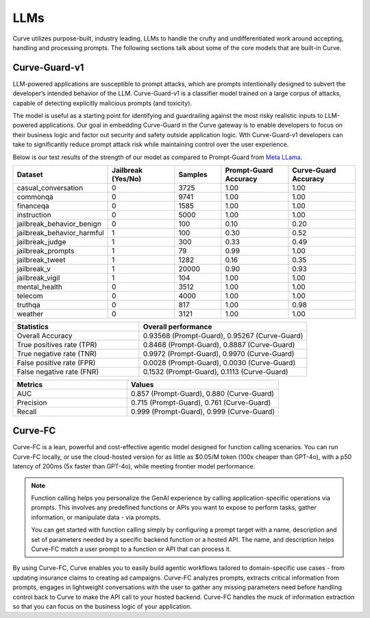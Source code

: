 .. _llms_in_curve :

LLMs
====

Curve utilizes purpose-built, industry leading, LLMs to handle the crufty and undifferentiated work around 
accepting, handling and processing prompts. The following sections talk about some of the core models that
are built-in Curve. 

Curve-Guard-v1
-------------
LLM-powered applications are susceptible to prompt attacks, which are prompts intentionally designed to 
subvert the developer’s intended behavior of the LLM. Curve-Guard-v1 is a classifier model trained on a large 
corpus of attacks, capable of detecting explicitly malicious prompts (and toxicity). 

The model is useful as a starting point for identifying and guardrailing against the most risky realistic 
inputs to LLM-powered applications. Our goal in embedding Curve-Guard in the Curve gateway is to enable developers 
to focus on their business logic and factor out security and safety outside application logic. Wth Curve-Guard-v1 
developers can take to significantly reduce prompt attack risk while maintaining control over the user experience.

Below is our test results of the strength of our model as compared to Prompt-Guard from `Meta LLama <https://huggingface.co/meta-llama/Prompt-Guard-86M>`_.

.. list-table::
   :header-rows: 1
   :widths: 15 15 10 15 15

   * - Dataset
     - Jailbreak (Yes/No)
     - Samples
     - Prompt-Guard Accuracy
     - Curve-Guard Accuracy
   * - casual_conversation
     - 0
     - 3725
     - 1.00
     - 1.00
   * - commonqa
     - 0
     - 9741
     - 1.00
     - 1.00
   * - financeqa
     - 0
     - 1585
     - 1.00
     - 1.00
   * - instruction
     - 0
     - 5000
     - 1.00
     - 1.00
   * - jailbreak_behavior_benign
     - 0
     - 100
     - 0.10
     - 0.20
   * - jailbreak_behavior_harmful
     - 1
     - 100
     - 0.30
     - 0.52
   * - jailbreak_judge
     - 1
     - 300
     - 0.33
     - 0.49
   * - jailbreak_prompts
     - 1
     - 79
     - 0.99
     - 1.00
   * - jailbreak_tweet
     - 1
     - 1282
     - 0.16
     - 0.35
   * - jailbreak_v
     - 1
     - 20000
     - 0.90
     - 0.93
   * - jailbreak_vigil
     - 1
     - 104
     - 1.00
     - 1.00
   * - mental_health
     - 0
     - 3512
     - 1.00
     - 1.00
   * - telecom
     - 0
     - 4000
     - 1.00
     - 1.00
   * - truthqa
     - 0
     - 817
     - 1.00
     - 0.98
   * - weather
     - 0
     - 3121
     - 1.00
     - 1.00

.. list-table::
   :header-rows: 1
   :widths: 15 20

   * - Statistics
     - Overall performance
   * - Overall Accuracy
     - 0.93568 (Prompt-Guard), 0.95267 (Curve-Guard)
   * - True positives rate (TPR)
     - 0.8468 (Prompt-Guard), 0.8887 (Curve-Guard)
   * - True negative rate (TNR)
     - 0.9972 (Prompt-Guard), 0.9970 (Curve-Guard)
   * - False positive rate (FPR)
     - 0.0028 (Prompt-Guard), 0.0030 (Curve-Guard)
   * - False negative rate (FNR)
     - 0.1532 (Prompt-Guard), 0.1113 (Curve-Guard)

.. list-table::
   :header-rows: 1
   :widths: 15 20

   * - Metrics
     - Values
   * - AUC
     - 0.857 (Prompt-Guard), 0.880 (Curve-Guard)
   * - Precision
     - 0.715 (Prompt-Guard), 0.761 (Curve-Guard)
   * - Recall
     - 0.999 (Prompt-Guard), 0.999 (Curve-Guard)



Curve-FC
-------
Curve-FC is a lean, powerful and cost-effective agentic model designed for function calling scenarios.
You can run Curve-FC locally, or use the cloud-hosted version for as little as $0.05/M token (100x cheaper 
than GPT-4o), with a p50 latency of 200ms (5x faster than GPT-4o), while meeting frontier model performance.

.. Note::
  Function calling helps you personalize the GenAI experience by calling application-specific operations via 
  prompts. This involves any predefined functions or APIs you want to expose to perform tasks, gather 
  information, or manipulate data - via prompts. 

  You can get started with function calling simply by configuring a prompt target with a name, description 
  and set of parameters needed by a specific backend function or a hosted API. The name, and description helps
  Curve-FC match a user prompt to a function or API that can process it.

By using Curve-FC, Curve enables you to easily build agentic workflows tailored to domain-specific use cases - 
from updating insurance claims to creating ad campaigns. Curve-FC analyzes prompts, extracts critical information 
from prompts, engages in lightweight conversations with the user to gather any missing parameters need before
handling control back to Curve to make the API call to your hosted backend. Curve-FC handles the muck of information
extraction so that you can focus on the business logic of your application.




